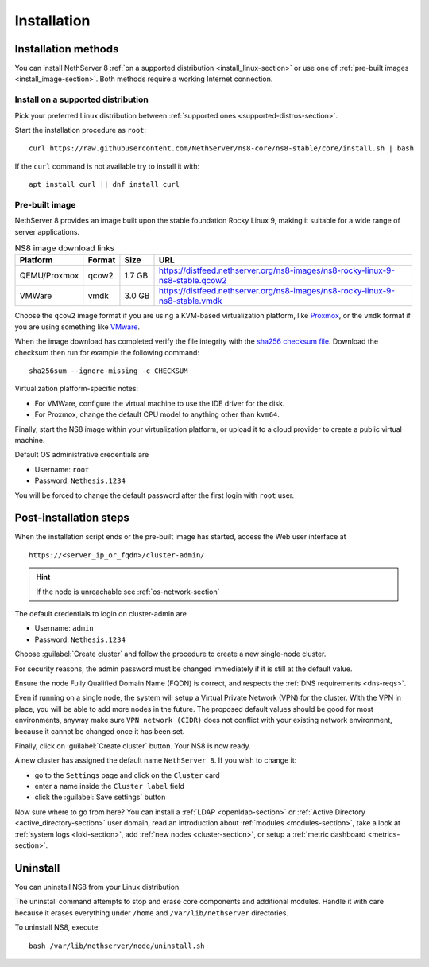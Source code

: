 .. _install-section:

============
Installation
============

.. highlight:: bash

Installation methods
====================

You can install NethServer 8 :ref:`on a supported distribution <install_linux-section>` or use one of :ref:`pre-built images <install_image-section>`.
Both methods require a working Internet connection.

.. _install_linux-section:

Install on a supported distribution
-----------------------------------

Pick your preferred Linux distribution between :ref:`supported ones
<supported-distros-section>`.

Start the installation procedure as ``root``: ::

   curl https://raw.githubusercontent.com/NethServer/ns8-core/ns8-stable/core/install.sh | bash

If the ``curl`` command is not available try to install it with: ::

   apt install curl || dnf install curl

.. _install_image-section:

Pre-built image
---------------

.. |nbsp| unicode:: 0xA0
   :trim:

NethServer 8 provides an image built upon the stable foundation Rocky
Linux 9, making it suitable for a wide range of server applications.

.. csv-table:: NS8 image download links
   :header: "Platform", "Format", "Size", "URL"

   "QEMU/Proxmox", "qcow2", "1.7 |nbsp| GB", "https://distfeed.nethserver.org/ns8-images/ns8-rocky-linux-9-ns8-stable.qcow2"
   "VMWare", "vmdk", "3.0 |nbsp| GB", "https://distfeed.nethserver.org/ns8-images/ns8-rocky-linux-9-ns8-stable.vmdk"

Choose the ``qcow2`` image format if you are using a KVM-based virtualization
platform, like `Proxmox <https://www.proxmox.com/>`_, or the ``vmdk`` format
if you are using something like `VMware <https://www.vmware.com>`_.

When the image download has completed verify the file integrity with the
`sha256 checksum file
<https://distfeed.nethserver.org/ns8-images/CHECKSUM>`_.  Download the
checksum then run for example the following command: ::

   sha256sum --ignore-missing -c CHECKSUM

Virtualization platform-specific notes:

- For VMWare, configure the virtual machine to use the IDE driver for the disk.
- For Proxmox, change the default CPU model to anything other than ``kvm64``.

Finally, start the NS8 image within your virtualization platform, or
upload it to a cloud provider to create a public virtual machine.

Default OS administrative credentials are

* Username: ``root``
* Password: ``Nethesis,1234``

You will be forced to change the default password after the first login with ``root`` user.

.. _post-install-steps:

Post-installation steps
=======================

When the installation script ends or the pre-built image has started,
access the Web user interface at ::

    https://<server_ip_or_fqdn>/cluster-admin/

.. hint::

   If the node is unreachable see :ref:`os-network-section`

The default credentials to login on cluster-admin are

* Username: ``admin``
* Password: ``Nethesis,1234``

Choose :guilabel:`Create cluster` and follow the procedure to create a new
single-node cluster.

For security reasons, the admin password must be changed immediately if it
is still at the default value.

Ensure the node Fully Qualified Domain Name (FQDN) is correct, and
respects the :ref:`DNS requirements <dns-reqs>`.

Even if running on a single node, the system will setup a Virtual Private
Network (VPN) for the cluster. With the VPN in place, you will be able to
add more nodes in the future. The proposed default values should be good
for most environments, anyway make sure ``VPN network (CIDR)`` does not
conflict with your existing network environment, because it cannot be
changed once it has been set.

Finally, click on :guilabel:`Create cluster` button. Your NS8 is now ready.

A new cluster has assigned the default name ``NethServer 8``. If you wish to
change it:

* go to the ``Settings`` page and click on the ``Cluster`` card
* enter a name inside the ``Cluster label`` field
* click the :guilabel:`Save settings` button

Now sure where to go from here?
You can install a :ref:`LDAP <openldap-section>` or :ref:`Active Directory <active_directory-section>` user domain,
read an introduction about :ref:`modules <modules-section>`,
take a look at :ref:`system logs <loki-section>`, add :ref:`new nodes <cluster-section>`, or setup a :ref:`metric dashboard <metrics-section>`.

Uninstall
=========

You can uninstall NS8 from your Linux distribution.

The uninstall command attempts to stop and erase core components and additional modules.
Handle it with care because it erases everything under ``/home`` and ``/var/lib/nethserver`` directories.

To uninstall NS8, execute: ::

  bash /var/lib/nethserver/node/uninstall.sh
